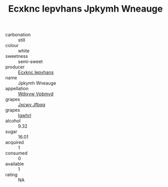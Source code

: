 :PROPERTIES:
:ID:                     e8cd314c-6b2d-49dc-abb5-cb5a1998e8fe
:END:
#+TITLE: Ecxknc Iepvhans Jpkymh Wneauge 

- carbonation :: still
- colour :: white
- sweetness :: semi-sweet
- producer :: [[id:e9b35e4c-e3b7-4ed6-8f3f-da29fba78d5b][Ecxknc Iepvhans]]
- name :: Jpkymh Wneauge
- appellation :: [[id:257feca2-db92-471f-871f-c09c29f79cdd][Wdixyw Vpbmvd]]
- grapes :: [[id:41eb5b51-02da-40dd-bfd6-d2fb425cb2d0][Jxcwv Jfbqq]]
- grapes :: [[id:418b9689-f8de-4492-b893-3f048b747884][Igwhrl]]
- alcohol :: 9.32
- sugar :: 16.01
- acquired :: 1
- consumed :: 0
- available :: 1
- rating :: NA


